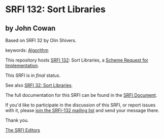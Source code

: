 * SRFI 132: Sort Libraries

** by John Cowan

Based on SRFI 32 by Olin Shivers.



keywords: [[https://srfi.schemers.org/?keywords=algorithm][Algorithm]]

This repository hosts [[https://srfi.schemers.org/srfi-132/][SRFI 132]]: Sort Libraries, a [[https://srfi.schemers.org/][Scheme Request for Implementation]].

This SRFI is in /final/ status.

See also [[https://srfi.schemers.org/srfi-32/][SRFI 32: Sort Libraries]].

The full documentation for this SRFI can be found in the [[https://srfi.schemers.org/srfi-132/srfi-132.html][SRFI Document]].

If you'd like to participate in the discussion of this SRFI, or report issues with it, please [[https://srfi.schemers.org/srfi-132/][join the SRFI-132 mailing list]] and send your message there.

Thank you.


[[mailto:srfi-editors@srfi.schemers.org][The SRFI Editors]]
